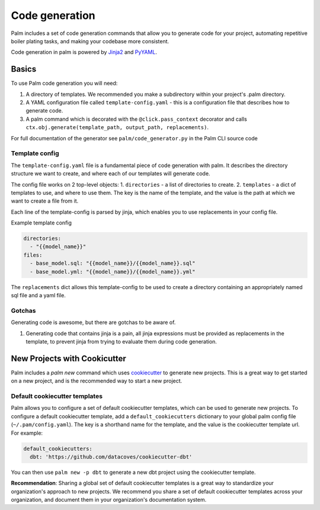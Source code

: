 ===============
Code generation
===============

Palm includes a set of code generation commands that allow you to generate code
for your project, automating repetitive boiler plating tasks, and making your
codebase more consistent.

Code generation in palm is powered by `Jinja2 <https://jinja2docs.readthedocs.io/en/stable/>`_
and `PyYAML <https://pyyaml.org/>`_.

Basics
======

To use Palm code generation you will need:

1. A directory of templates. We recommended you make a subdirectory within your
   project's .palm directory.
2. A YAML configuration file called ``template-config.yaml`` - this is a
   configuration file that describes how to generate code.
3. A palm command which is decorated with the ``@click.pass_context`` decorator and
   calls ``ctx.obj.generate(template_path, output_path, replacements)``.

For full documentation of the generator see ``palm/code_generator.py`` in the Palm
CLI source code

Template config
---------------

The ``template-config.yaml`` file is a fundamental piece of code generation with palm.
It describes the directory structure we want to create, and where each of our templates
will generate code.

The config file works on 2 top-level objects:
1. ``directories`` - a list of directories to create.
2. ``templates`` - a dict of templates to use, and where to use them. The key is the
name of the template, and the value is the path at which we want to create a file from it.

Each line of the template-config is parsed by jinja, which enables you to use replacements
in your config file.

Example template config

.. code:: yaml

   directories:
     - "{{model_name}}"
   files:
     - base_model.sql: "{{model_name}}/{{model_name}}.sql"
     - base_model.yml: "{{model_name}}/{{model_name}}.yml"

The ``replacements`` dict allows this template-config to be used to create a directory
containing an appropriately named sql file and a yaml file.

Gotchas
-------

Generating code is awesome, but there are gotchas to be aware of.

1. Generating code that contains jinja is a pain, all jinja expressions must be
   provided as replacements in the template, to prevent jinja from trying to
   evaluate them during code generation.

New Projects with Cookicutter
=============================

Palm includes a `palm new` command which uses `cookiecutter <https://cookiecutter.readthedocs.io/en/1.7.2/>`_
to generate new projects. This is a great way to get started on a new project, and
is the recommended way to start a new project.

Default cookiecutter templates
------------------------------

Palm allows you to configure a set of default cookiecutter templates, which can be
used to generate new projects. To configure a default cookiecutter template, add
a ``default_cookiecutters`` dictionary to your global palm config file
(``~/.pam/config.yaml``). The key is a shorthand name for the template, and the value
is the cookiecutter template url. For example:

.. code:: yaml

   default_cookiecutters:
     dbt: 'https://github.com/datacoves/cookiecutter-dbt'

You can then use ``palm new -p dbt`` to generate a new dbt project using the
cookiecutter template.

**Recommendation**: Sharing a global set of default cookiecutter templates is a great
way to standardize your organization's approach to new projects. We recommend you
share a set of default cookiecutter templates across your organization, and
document them in your organization's documentation system.

